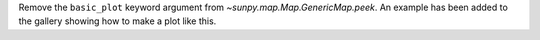 Remove the ``basic_plot`` keyword argument from
`~sunpy.map.Map.GenericMap.peek`. An example has been added to the gallery
showing how to make a plot like this.
